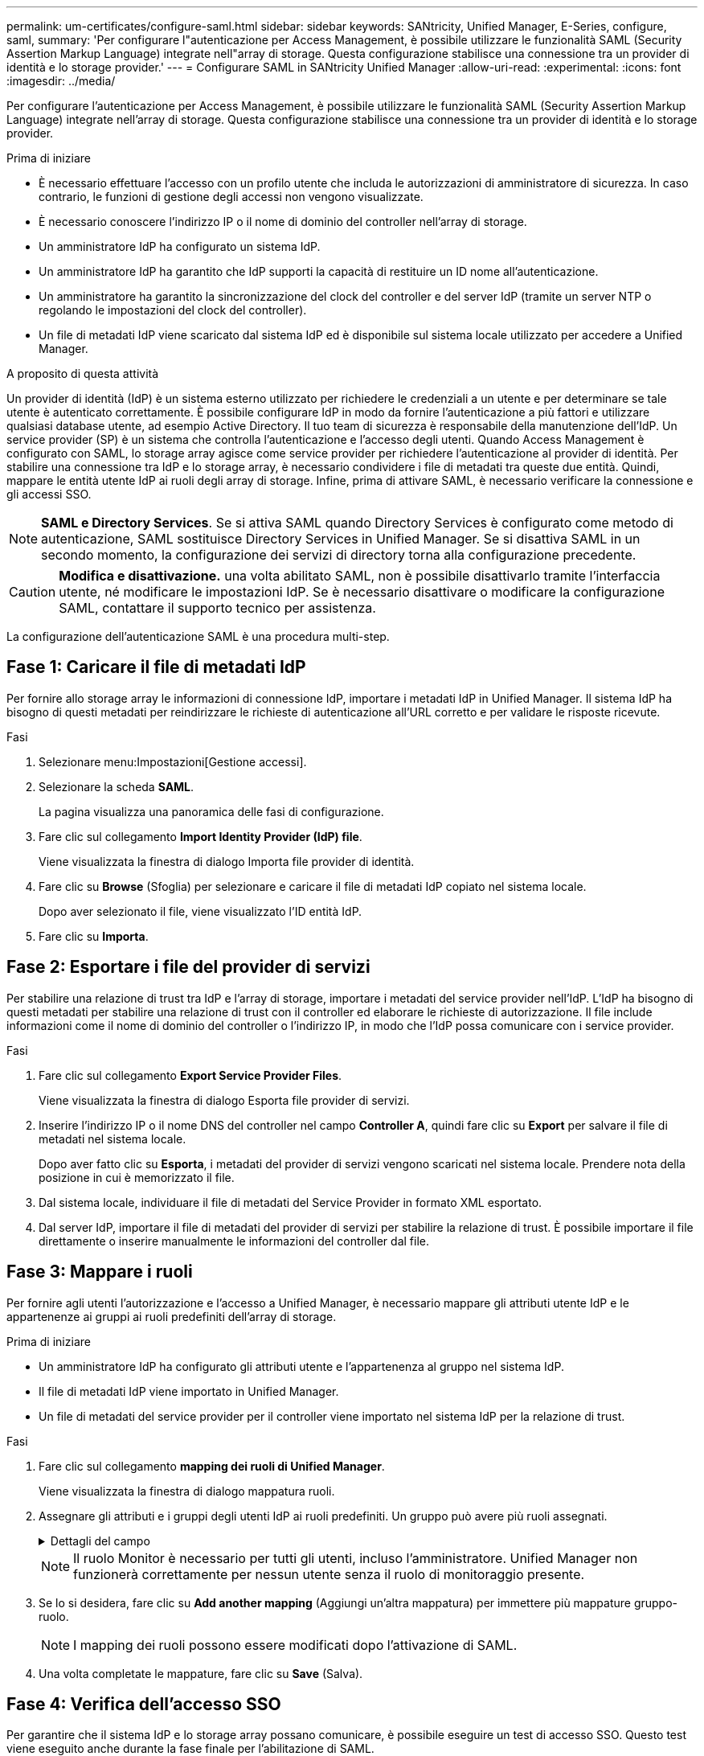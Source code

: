 ---
permalink: um-certificates/configure-saml.html 
sidebar: sidebar 
keywords: SANtricity, Unified Manager, E-Series, configure, saml, 
summary: 'Per configurare l"autenticazione per Access Management, è possibile utilizzare le funzionalità SAML (Security Assertion Markup Language) integrate nell"array di storage. Questa configurazione stabilisce una connessione tra un provider di identità e lo storage provider.' 
---
= Configurare SAML in SANtricity Unified Manager
:allow-uri-read: 
:experimental: 
:icons: font
:imagesdir: ../media/


[role="lead"]
Per configurare l'autenticazione per Access Management, è possibile utilizzare le funzionalità SAML (Security Assertion Markup Language) integrate nell'array di storage. Questa configurazione stabilisce una connessione tra un provider di identità e lo storage provider.

.Prima di iniziare
* È necessario effettuare l'accesso con un profilo utente che includa le autorizzazioni di amministratore di sicurezza. In caso contrario, le funzioni di gestione degli accessi non vengono visualizzate.
* È necessario conoscere l'indirizzo IP o il nome di dominio del controller nell'array di storage.
* Un amministratore IdP ha configurato un sistema IdP.
* Un amministratore IdP ha garantito che IdP supporti la capacità di restituire un ID nome all'autenticazione.
* Un amministratore ha garantito la sincronizzazione del clock del controller e del server IdP (tramite un server NTP o regolando le impostazioni del clock del controller).
* Un file di metadati IdP viene scaricato dal sistema IdP ed è disponibile sul sistema locale utilizzato per accedere a Unified Manager.


.A proposito di questa attività
Un provider di identità (IdP) è un sistema esterno utilizzato per richiedere le credenziali a un utente e per determinare se tale utente è autenticato correttamente. È possibile configurare IdP in modo da fornire l'autenticazione a più fattori e utilizzare qualsiasi database utente, ad esempio Active Directory. Il tuo team di sicurezza è responsabile della manutenzione dell'IdP. Un service provider (SP) è un sistema che controlla l'autenticazione e l'accesso degli utenti. Quando Access Management è configurato con SAML, lo storage array agisce come service provider per richiedere l'autenticazione al provider di identità. Per stabilire una connessione tra IdP e lo storage array, è necessario condividere i file di metadati tra queste due entità. Quindi, mappare le entità utente IdP ai ruoli degli array di storage. Infine, prima di attivare SAML, è necessario verificare la connessione e gli accessi SSO.

[NOTE]
====
*SAML e Directory Services*. Se si attiva SAML quando Directory Services è configurato come metodo di autenticazione, SAML sostituisce Directory Services in Unified Manager. Se si disattiva SAML in un secondo momento, la configurazione dei servizi di directory torna alla configurazione precedente.

====
[CAUTION]
====
*Modifica e disattivazione.* una volta abilitato SAML, non è possibile disattivarlo tramite l'interfaccia utente, né modificare le impostazioni IdP. Se è necessario disattivare o modificare la configurazione SAML, contattare il supporto tecnico per assistenza.

====
La configurazione dell'autenticazione SAML è una procedura multi-step.



== Fase 1: Caricare il file di metadati IdP

Per fornire allo storage array le informazioni di connessione IdP, importare i metadati IdP in Unified Manager. Il sistema IdP ha bisogno di questi metadati per reindirizzare le richieste di autenticazione all'URL corretto e per validare le risposte ricevute.

.Fasi
. Selezionare menu:Impostazioni[Gestione accessi].
. Selezionare la scheda *SAML*.
+
La pagina visualizza una panoramica delle fasi di configurazione.

. Fare clic sul collegamento *Import Identity Provider (IdP) file*.
+
Viene visualizzata la finestra di dialogo Importa file provider di identità.

. Fare clic su *Browse* (Sfoglia) per selezionare e caricare il file di metadati IdP copiato nel sistema locale.
+
Dopo aver selezionato il file, viene visualizzato l'ID entità IdP.

. Fare clic su *Importa*.




== Fase 2: Esportare i file del provider di servizi

Per stabilire una relazione di trust tra IdP e l'array di storage, importare i metadati del service provider nell'IdP. L'IdP ha bisogno di questi metadati per stabilire una relazione di trust con il controller ed elaborare le richieste di autorizzazione. Il file include informazioni come il nome di dominio del controller o l'indirizzo IP, in modo che l'IdP possa comunicare con i service provider.

.Fasi
. Fare clic sul collegamento *Export Service Provider Files*.
+
Viene visualizzata la finestra di dialogo Esporta file provider di servizi.

. Inserire l'indirizzo IP o il nome DNS del controller nel campo *Controller A*, quindi fare clic su *Export* per salvare il file di metadati nel sistema locale.
+
Dopo aver fatto clic su *Esporta*, i metadati del provider di servizi vengono scaricati nel sistema locale. Prendere nota della posizione in cui è memorizzato il file.

. Dal sistema locale, individuare il file di metadati del Service Provider in formato XML esportato.
. Dal server IdP, importare il file di metadati del provider di servizi per stabilire la relazione di trust. È possibile importare il file direttamente o inserire manualmente le informazioni del controller dal file.




== Fase 3: Mappare i ruoli

Per fornire agli utenti l'autorizzazione e l'accesso a Unified Manager, è necessario mappare gli attributi utente IdP e le appartenenze ai gruppi ai ruoli predefiniti dell'array di storage.

.Prima di iniziare
* Un amministratore IdP ha configurato gli attributi utente e l'appartenenza al gruppo nel sistema IdP.
* Il file di metadati IdP viene importato in Unified Manager.
* Un file di metadati del service provider per il controller viene importato nel sistema IdP per la relazione di trust.


.Fasi
. Fare clic sul collegamento *mapping dei ruoli di Unified Manager*.
+
Viene visualizzata la finestra di dialogo mappatura ruoli.

. Assegnare gli attributi e i gruppi degli utenti IdP ai ruoli predefiniti. Un gruppo può avere più ruoli assegnati.
+
.Dettagli del campo
[%collapsible]
====
[cols="25h,~"]
|===
| Impostazione | Descrizione 


 a| 
*Mapping*



 a| 
Attributo dell'utente
 a| 
Specificare l'attributo (ad esempio, "membro di") per il gruppo SAML da mappare.



 a| 
Valore dell'attributo
 a| 
Specificare il valore dell'attributo per il gruppo da mappare. Sono supportate le espressioni regolari. Questi caratteri speciali di espressione regolare devono essere escapati con una barra rovesciata (`\`) se non fanno parte di un modello di espressione regolare:[]{}()<>*+-=!?^|



 a| 
Ruoli
 a| 
Fare clic nel campo e selezionare uno dei ruoli dell'array di storage da mappare all'attributo. È necessario selezionare singolarmente ciascun ruolo da includere. Per accedere a Unified Manager, è necessario il ruolo di monitoraggio in combinazione con gli altri ruoli. Il ruolo Security Admin è richiesto anche per almeno un gruppo.

I ruoli mappati includono le seguenti autorizzazioni:

** *Storage admin* -- accesso completo in lettura/scrittura agli oggetti di storage (ad esempio, volumi e pool di dischi), ma nessun accesso alla configurazione di sicurezza.
** *Security admin* -- accesso alla configurazione della sicurezza in Access Management, gestione dei certificati, gestione dei registri di controllo e possibilità di attivare o disattivare l'interfaccia di gestione legacy (Symbol).
** *Support admin* -- accesso a tutte le risorse hardware dello storage array, dati di guasto, eventi MEL e aggiornamenti del firmware del controller. Nessun accesso agli oggetti di storage o alla configurazione di sicurezza.
** *Monitor* -- accesso in sola lettura a tutti gli oggetti di storage, ma nessun accesso alla configurazione di sicurezza.


|===
====
+
[NOTE]
====
Il ruolo Monitor è necessario per tutti gli utenti, incluso l'amministratore. Unified Manager non funzionerà correttamente per nessun utente senza il ruolo di monitoraggio presente.

====
. Se lo si desidera, fare clic su *Add another mapping* (Aggiungi un'altra mappatura) per immettere più mappature gruppo-ruolo.
+
[NOTE]
====
I mapping dei ruoli possono essere modificati dopo l'attivazione di SAML.

====
. Una volta completate le mappature, fare clic su *Save* (Salva).




== Fase 4: Verifica dell'accesso SSO

Per garantire che il sistema IdP e lo storage array possano comunicare, è possibile eseguire un test di accesso SSO. Questo test viene eseguito anche durante la fase finale per l'abilitazione di SAML.

.Prima di iniziare
* Il file di metadati IdP viene importato in Unified Manager.
* Un file di metadati del service provider per il controller viene importato nel sistema IdP per la relazione di trust.


.Fasi
. Selezionare il collegamento *Test SSO Login*.
+
Viene visualizzata una finestra di dialogo per l'immissione delle credenziali SSO.

. Immettere le credenziali di accesso per un utente con permessi di amministratore della sicurezza e di monitoraggio.
+
Viene visualizzata una finestra di dialogo durante il test dell'accesso.

. Cercare il messaggio Test Successful (Test riuscito). Se il test viene completato correttamente, passare alla fase successiva per l'abilitazione di SAML.
+
Se il test non viene completato correttamente, viene visualizzato un messaggio di errore con ulteriori informazioni. Assicurarsi che:

+
** L'utente appartiene a un gruppo con autorizzazioni per Security Admin e Monitor.
** I metadati caricati per il server IdP sono corretti.
** L'indirizzo del controller nei file di metadati SP è corretto.






== Fase 5: Abilitare SAML

Il passaggio finale consiste nel completare la configurazione SAML per l'autenticazione dell'utente. Durante questo processo, il sistema richiede anche di verificare un accesso SSO. Il processo di test di accesso SSO è descritto nel passaggio precedente.

.Prima di iniziare
* Il file di metadati IdP viene importato in Unified Manager.
* Un file di metadati del service provider per il controller viene importato nel sistema IdP per la relazione di trust.
* È stata configurata almeno una mappatura dei ruoli Monitor e Security Admin.


[CAUTION]
====
*Modifica e disattivazione.* una volta abilitato SAML, non è possibile disattivarlo tramite l'interfaccia utente, né modificare le impostazioni IdP. Se è necessario disattivare o modificare la configurazione SAML, contattare il supporto tecnico per assistenza.

====
.Fasi
. Dalla scheda *SAML*, selezionare il collegamento *Enable SAML* (attiva SAML).
+
Viene visualizzata la finestra di dialogo Conferma abilitazione SAML.

. Tipo `enable`, Quindi fare clic su *Enable* (attiva).
. Immettere le credenziali utente per un test di accesso SSO.


.Risultati
Una volta attivato SAML, il sistema termina tutte le sessioni attive e inizia l'autenticazione degli utenti tramite SAML.
